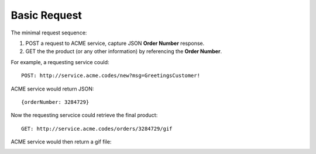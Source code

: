 Basic Request
-------------

The minimal request sequence:

1. POST a request to ACME service, capture JSON **Order Number** response.
2. GET the the product (or any other information) by referencing the **Order Number**. 


For example, a requesting service could:
::

    POST: http://service.acme.codes/new?msg=GreetingsCustomer!


ACME service would return JSON:
::

    {orderNumber: 3284729}
    
Now the requesting servcice could retrieve the final product:

::

    GET: http://service.acme.codes/orders/3284729/gif


ACME service would then return a gif file:

.. image:: http://66.214.238.230/acmePivot


